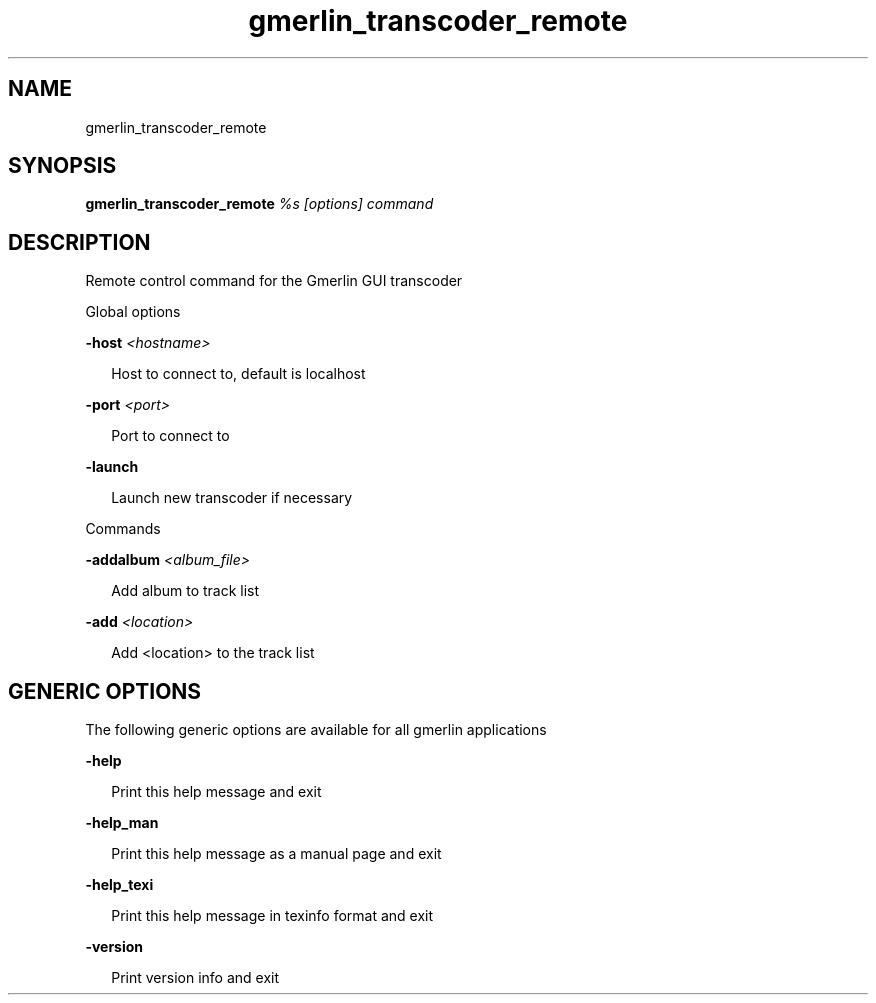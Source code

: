 .TH gmerlin_transcoder_remote 1 "November 2007" Gmerlin "User Manuals"
.SH NAME
gmerlin_transcoder_remote
.SH SYNOPSIS
.B gmerlin_transcoder_remote 
.I %s
.I [options]
.I command

.SH DESCRIPTION
Remote control command for the Gmerlin GUI transcoder

Global options

.B -host
.I <hostname>

.RS 2
Host to connect to, default is localhost
.RE

.B -port
.I <port>

.RS 2
Port to connect to
.RE

.B -launch

.RS 2
Launch new transcoder if necessary
.RE

Commands

.B -addalbum
.I <album_file>

.RS 2
Add album to track list
.RE

.B -add
.I <location>

.RS 2
Add <location> to the track list
.RE

.SH GENERIC OPTIONS
The following generic options are available for all gmerlin applications

.B -help

.RS 2
Print this help message and exit
.RE

.B -help_man

.RS 2
Print this help message as a manual page and exit
.RE

.B -help_texi

.RS 2
Print this help message in texinfo format and exit
.RE

.B -version

.RS 2
Print version info and exit
.RE

